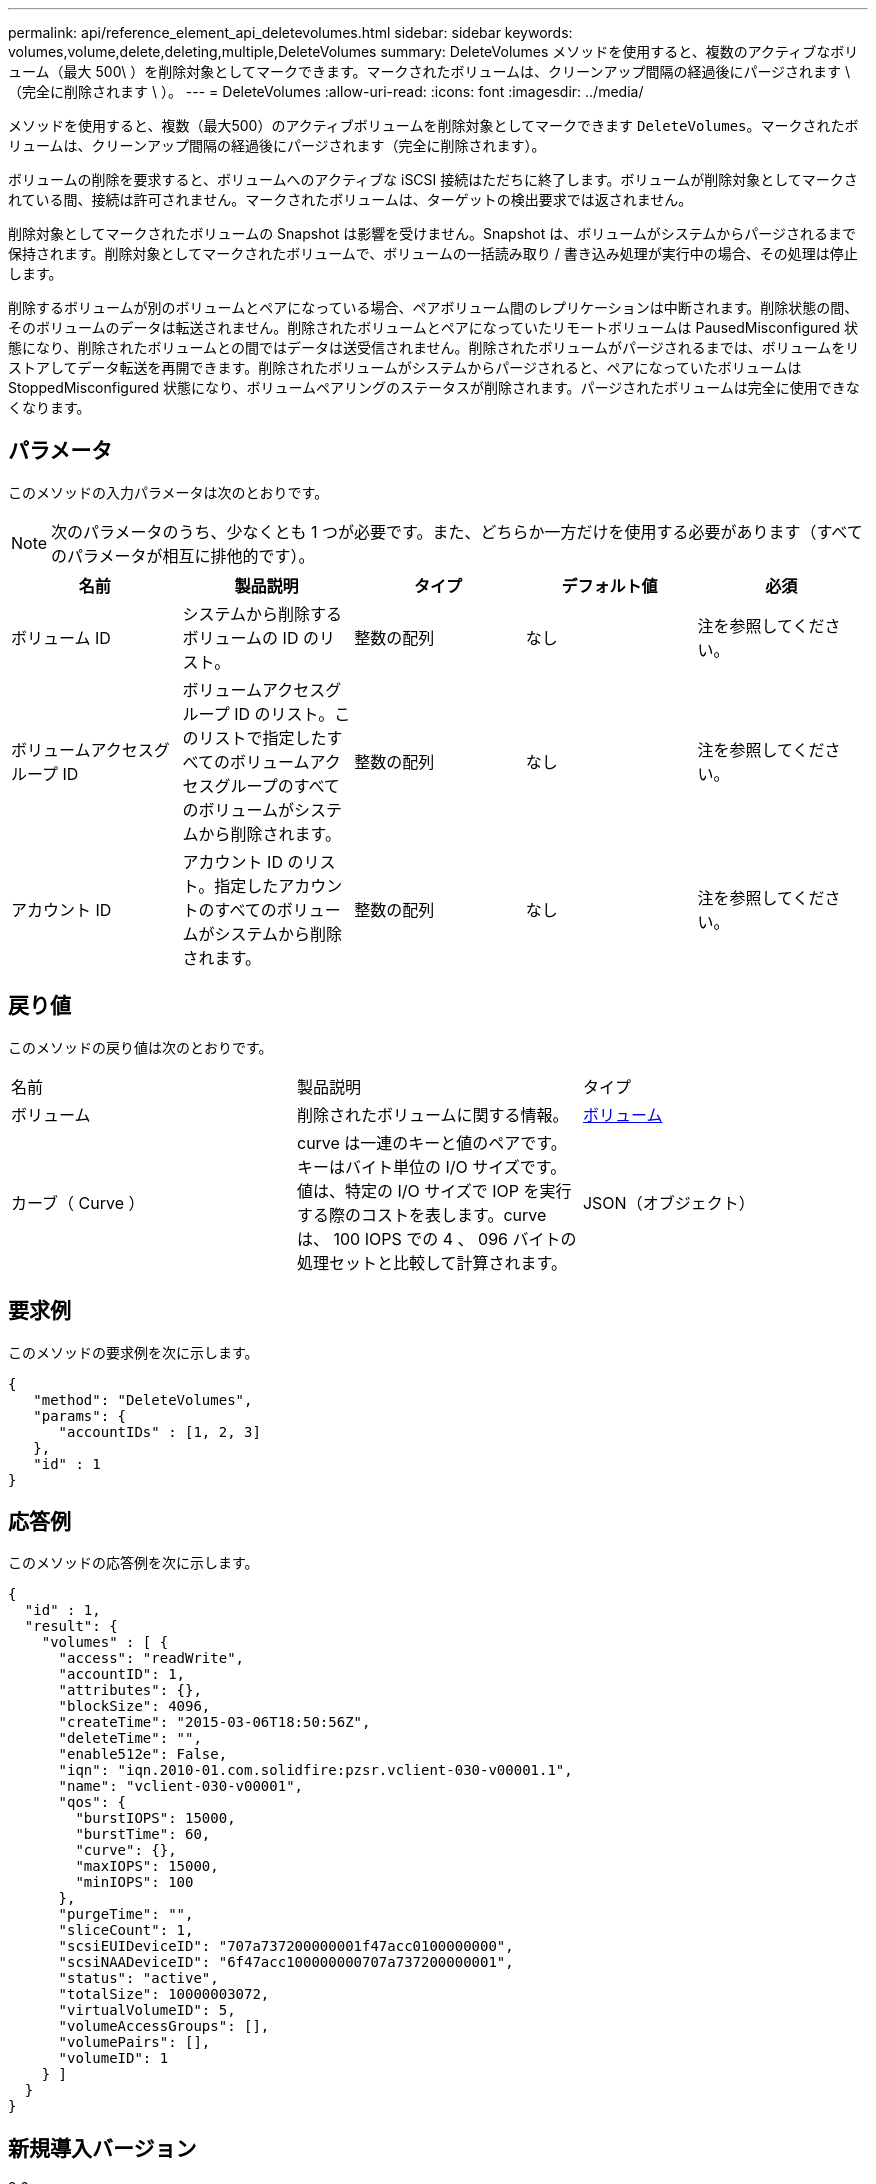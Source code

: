 ---
permalink: api/reference_element_api_deletevolumes.html 
sidebar: sidebar 
keywords: volumes,volume,delete,deleting,multiple,DeleteVolumes 
summary: DeleteVolumes メソッドを使用すると、複数のアクティブなボリューム（最大 500\ ）を削除対象としてマークできます。マークされたボリュームは、クリーンアップ間隔の経過後にパージされます \ （完全に削除されます \ ）。 
---
= DeleteVolumes
:allow-uri-read: 
:icons: font
:imagesdir: ../media/


[role="lead"]
メソッドを使用すると、複数（最大500）のアクティブボリュームを削除対象としてマークできます `DeleteVolumes`。マークされたボリュームは、クリーンアップ間隔の経過後にパージされます（完全に削除されます）。

ボリュームの削除を要求すると、ボリュームへのアクティブな iSCSI 接続はただちに終了します。ボリュームが削除対象としてマークされている間、接続は許可されません。マークされたボリュームは、ターゲットの検出要求では返されません。

削除対象としてマークされたボリュームの Snapshot は影響を受けません。Snapshot は、ボリュームがシステムからパージされるまで保持されます。削除対象としてマークされたボリュームで、ボリュームの一括読み取り / 書き込み処理が実行中の場合、その処理は停止します。

削除するボリュームが別のボリュームとペアになっている場合、ペアボリューム間のレプリケーションは中断されます。削除状態の間、そのボリュームのデータは転送されません。削除されたボリュームとペアになっていたリモートボリュームは PausedMisconfigured 状態になり、削除されたボリュームとの間ではデータは送受信されません。削除されたボリュームがパージされるまでは、ボリュームをリストアしてデータ転送を再開できます。削除されたボリュームがシステムからパージされると、ペアになっていたボリュームは StoppedMisconfigured 状態になり、ボリュームペアリングのステータスが削除されます。パージされたボリュームは完全に使用できなくなります。



== パラメータ

このメソッドの入力パラメータは次のとおりです。


NOTE: 次のパラメータのうち、少なくとも 1 つが必要です。また、どちらか一方だけを使用する必要があります（すべてのパラメータが相互に排他的です）。

|===
| 名前 | 製品説明 | タイプ | デフォルト値 | 必須 


 a| 
ボリューム ID
 a| 
システムから削除するボリュームの ID のリスト。
 a| 
整数の配列
 a| 
なし
 a| 
注を参照してください。



 a| 
ボリュームアクセスグループ ID
 a| 
ボリュームアクセスグループ ID のリスト。このリストで指定したすべてのボリュームアクセスグループのすべてのボリュームがシステムから削除されます。
 a| 
整数の配列
 a| 
なし
 a| 
注を参照してください。



 a| 
アカウント ID
 a| 
アカウント ID のリスト。指定したアカウントのすべてのボリュームがシステムから削除されます。
 a| 
整数の配列
 a| 
なし
 a| 
注を参照してください。

|===


== 戻り値

このメソッドの戻り値は次のとおりです。

|===


| 名前 | 製品説明 | タイプ 


 a| 
ボリューム
 a| 
削除されたボリュームに関する情報。
 a| 
xref:reference_element_api_volume.adoc[ボリューム]



 a| 
カーブ（ Curve ）
 a| 
curve は一連のキーと値のペアです。キーはバイト単位の I/O サイズです。値は、特定の I/O サイズで IOP を実行する際のコストを表します。curve は、 100 IOPS での 4 、 096 バイトの処理セットと比較して計算されます。
 a| 
JSON（オブジェクト）

|===


== 要求例

このメソッドの要求例を次に示します。

[listing]
----
{
   "method": "DeleteVolumes",
   "params": {
      "accountIDs" : [1, 2, 3]
   },
   "id" : 1
}
----


== 応答例

このメソッドの応答例を次に示します。

[listing]
----

{
  "id" : 1,
  "result": {
    "volumes" : [ {
      "access": "readWrite",
      "accountID": 1,
      "attributes": {},
      "blockSize": 4096,
      "createTime": "2015-03-06T18:50:56Z",
      "deleteTime": "",
      "enable512e": False,
      "iqn": "iqn.2010-01.com.solidfire:pzsr.vclient-030-v00001.1",
      "name": "vclient-030-v00001",
      "qos": {
        "burstIOPS": 15000,
        "burstTime": 60,
        "curve": {},
        "maxIOPS": 15000,
        "minIOPS": 100
      },
      "purgeTime": "",
      "sliceCount": 1,
      "scsiEUIDeviceID": "707a737200000001f47acc0100000000",
      "scsiNAADeviceID": "6f47acc100000000707a737200000001",
      "status": "active",
      "totalSize": 10000003072,
      "virtualVolumeID": 5,
      "volumeAccessGroups": [],
      "volumePairs": [],
      "volumeID": 1
    } ]
  }
}
----


== 新規導入バージョン

9.6
